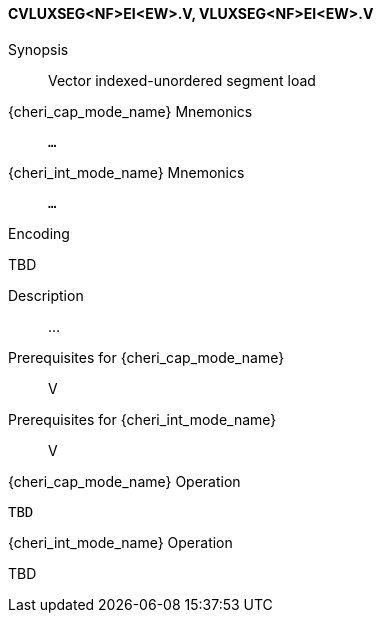 <<<
[#insns-cvluxseg_nf_ei_ew,reftext="Vector indexed-unordered segment load (CVLUXSEG<NF>EI<EW>.V, VLUXSEG<NF>EI<EW>.V)"]
==== CVLUXSEG<NF>EI<EW>.V, VLUXSEG<NF>EI<EW>.V

Synopsis::
Vector indexed-unordered segment load

pass:attributes,quotes[{cheri_cap_mode_name}] Mnemonics::
`...`

pass:attributes,quotes[{cheri_int_mode_name}] Mnemonics::
`...`

Encoding::
--
TBD
--

Description::
...

Prerequisites for pass:attributes,quotes[{cheri_cap_mode_name}]::
V

Prerequisites for pass:attributes,quotes[{cheri_int_mode_name}]::
V

pass:attributes,quotes[{cheri_cap_mode_name}] Operation::
[source,SAIL,subs="verbatim,quotes"]
--
TBD
--

pass:attributes,quotes[{cheri_int_mode_name}] Operation::
--
TBD
--
